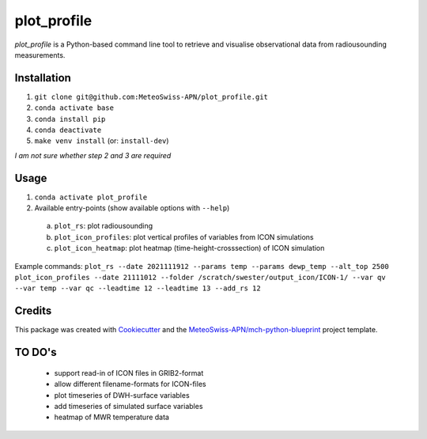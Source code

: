 ============
plot_profile
============

*plot_profile* is a Python-based command line tool to retrieve and visualise observational data from radiousounding measurements.

Installation
------------
1. ``git clone git@github.com:MeteoSwiss-APN/plot_profile.git``
2. ``conda activate base``
3. ``conda install pip``
4. ``conda deactivate``
5. ``make venv install`` (or: ``install-dev``)

*I am not sure whether step 2 and 3 are required*

Usage
-----
1. ``conda activate plot_profile``
2. Available entry-points (show available options with ``--help``)

  a) ``plot_rs``: plot radiousounding
  b) ``plot_icon_profiles``: plot vertical profiles of variables from ICON simulations
  c) ``plot_icon_heatmap``: plot heatmap (time-height-crosssection) of ICON simulation


Example commands:
``plot_rs --date 2021111912 --params temp --params dewp_temp --alt_top 2500``
``plot_icon_profiles --date 21111012 --folder /scratch/swester/output_icon/ICON-1/ --var qv --var temp --var qc --leadtime 12 --leadtime 13 --add_rs 12``

Credits
-------

This package was created with `Cookiecutter`_ and the `MeteoSwiss-APN/mch-python-blueprint`_ project template.

.. _`Cookiecutter`: https://github.com/audreyr/cookiecutter
.. _`MeteoSwiss-APN/mch-python-blueprint`: https://github.com/MeteoSwiss-APN/mch-python-blueprint

TO DO's
-------
 - support read-in of ICON files in GRIB2-format
 - allow different filename-formats for ICON-files
 - plot timeseries of DWH-surface variables
 - add timeseries of simulated surface variables
 - heatmap of MWR temperature data
